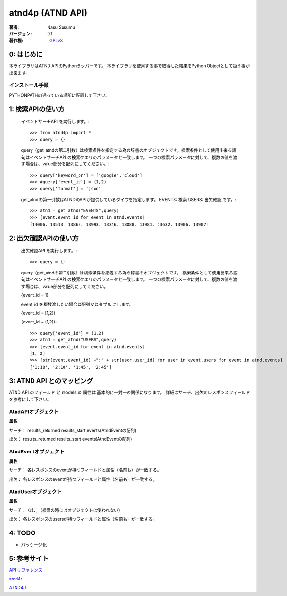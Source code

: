 ==================
atnd4p (ATND API)
==================
:著者: Nasu Susumu
:バージョン: 0.1
:著作権: `LGPLv3`_

.. _`LGPLv3`: http://sourceforge.jp/magazine/07/09/05/017211

--------------
 0: はじめに
--------------
本ライブラリはATND APIのPythonラッパーです。 
本ライブラリを使用する事で取得した結果をPython Objectとして扱う事が出来ます。

インストール手順
^^^^^^^^^^^^^^^^^
PYTHONPATHの通っている場所に配置して下さい。

--------------------
 1: 検索APIの使い方 
--------------------
 イベントサーチAPI を実行します。::

 >>> from atnd4p import *
 >>> query = {}

 query（get_atndの第二引数）は検索条件を指定する為の辞書のオブジェクトです。検索条件として使用出来る語句はイベントサーチAPI の検索クエリのパラメータと一致します。
 一つの検索パラメータに対して、複数の値を渡す場合は、value部分を配列にしてください。::

  >>> query['keyword_or'] = ['google','cloud']
  >>> #query['event_id'] = (1,2)
  >>> query['format'] = 'json'

 get_atndの第一引数はATNDのAPIが提供しているタイプを指定します。 EVENTS: 検索 USERS: 出欠確認 です。::

  >>> atnd = get_atnd("EVENTS",query)
  >>> [event.event_id for event in atnd.events]
  [14006, 13513, 13863, 13993, 13346, 13888, 13981, 13632, 13906, 13907]

-----------------------
 2: 出欠確認APIの使い方
-----------------------
 出欠確認API を実行します。::

 >>> query = {}

 query（get_atndの第二引数）は検索条件を指定する為の辞書のオブジェクトです。
 検索条件として使用出来る語句はイベントサーチAPI の検索クエリのパラメータと一致します。
 一つの検索パラメータに対して、複数の値を渡す場合は、value部分を配列にしてください。
 
 {event_id = 1}
 
 event_id を複数渡したい場合は配列又はタプル にします。
 
 {event_id = [1,2]}
 
 {event_id = (1,2)}::

  >>> query['event_id'] = (1,2)
  >>> atnd = get_atnd("USERS",query)
  >>> [event.event_id for event in atnd.events]
  [1, 2]
  >>> [str(event.event_id) +":" + str(user.user_id) for user in event.users for event in atnd.events]
  ['1:10', '2:10', '1:45', '2:45']
 
----------------------------
 3: ATND API とのマッピング
----------------------------
ATND API のフィールド と models の 属性は 基本的に一対一の関係になります。
詳細はサーチ、出欠のレスポンスフィールドを参考にして下さい。

AtndAPIオブジェクト
^^^^^^^^^^^^^^^^^^^^

**属性**

サーチ： results_returned results_start events(AtndEventの配列)

出欠： results_returned results_start events(AtndEventの配列)

AtndEventオブジェクト
^^^^^^^^^^^^^^^^^^^^^^^

**属性**

サーチ： 各レスポンスのeventが持つフィールドと属性（名前も）が一致する。

出欠： 各レスポンスのeventが持つフィールドと属性（名前も）が一致する。

AtndUserオブジェクト
^^^^^^^^^^^^^^^^^^^^^^^

**属性**

サーチ： なし。（検索の時にはオブジェクトは使われない）

出欠： 各レスポンスのusersが持つフィールドと属性（名前も）が一致する。

--------------
 4: TODO
--------------

* パッケージ化

--------------
 5: 参考サイト
--------------

`API リファレンス`_

`atnd4r`_

`ATND4J`_

.. _`API リファレンス`: http://api.atnd.org/
.. _`atnd4r`: https://github.com/sugamasao/atnd4r
.. _`ATND4J`: http://atnd4j.sourceforge.jp/


 

